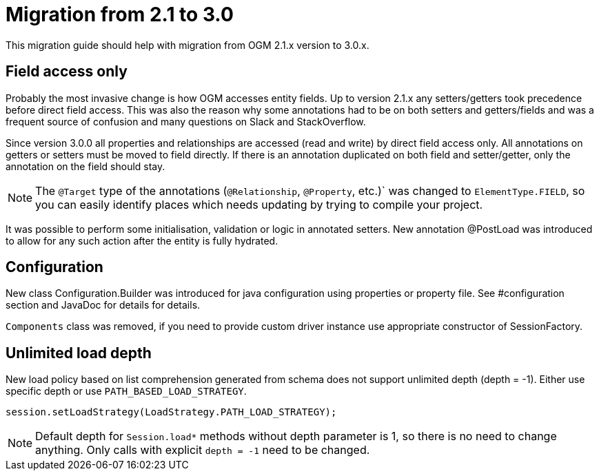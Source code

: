 [appendix]

= Migration from 2.1 to 3.0

This migration guide should help with migration from OGM 2.1.x version to 3.0.x.

== Field access only

Probably the most invasive change is how OGM accesses entity fields.
Up to version 2.1.x any setters/getters took precedence before direct field access.
This was also the reason why some annotations had to be on both setters and getters/fields and was a frequent source of
confusion and many questions on Slack and StackOverflow.

Since version 3.0.0 all properties and relationships are accessed (read and write) by direct field access only.
All annotations on getters or setters must be moved to field directly.
If there is an annotation duplicated on both field and setter/getter, only the annotation on the field should stay.

[NOTE]
The `@Target` type of the annotations (`@Relationship`, `@Property`, etc.)` was changed to `ElementType.FIELD`,
so you can easily identify places which needs updating by trying to compile your project.

It was possible to perform some initialisation, validation or logic in annotated setters.
New annotation @PostLoad was introduced to allow for any such action after the entity is fully hydrated.


== Configuration

New class Configuration.Builder was introduced for java configuration using properties or property file.
See #configuration section and JavaDoc for details for details.

`Components` class was removed, if you need to provide custom driver instance use appropriate constructor of SessionFactory.


== Unlimited load depth

New load policy based on list comprehension generated from schema does not support unlimited depth (depth = -1).
Either use specific depth or use `PATH_BASED_LOAD_STRATEGY`.

[source,java]
----
session.setLoadStrategy(LoadStrategy.PATH_LOAD_STRATEGY);
----

[NOTE]
Default depth for `Session.load*` methods without depth parameter is 1, so there is no need to change anything.
Only calls with explicit `depth = -1` need to be changed.
